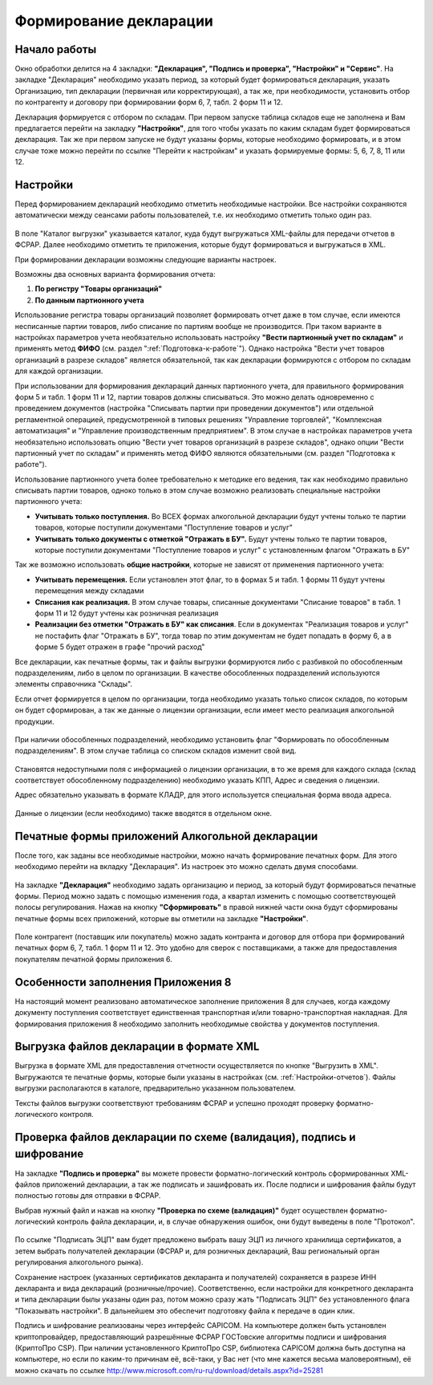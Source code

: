 Формирование декларации
=======================

Начало работы
-------------

Окно обработки делится на 4 закладки: **"Декларация", "Подпись и проверка", "Настройки" и "Сервис"**. На закладке "Декларация" необходимо указать период, за который будет формироваться декларация, указать Организацию, тип декларации (первичная или корректирующая), а так же, при необходимости, установить отбор по контрагенту и договору при формировании форм 6, 7, табл. 2 форм 11 и 12.

Декларация формируется с отбором по складам. При первом запуске таблица складов еще не заполнена и Вам предлагается перейти на закладку **"Настройки"**, для того чтобы указать по каким складам будет формироваться декларация. Так же при первом запуске не будут указаны формы, которые необходимо формировать, и в этом случае тоже можно перейти по ссылке "Перейти к настройкам" и указать формируемые формы: 5, 6, 7, 8, 11 или 12.

.. figure:: _static/firsrtstart_7.png

.. _Настройки-отчетов:

Настройки
---------

Перед формированием деклараций необходимо отметить необходимые настройки. Все настройки сохраняются автоматически между сеансами работы пользователей, т.е. их необходимо отметить только один раз.

.. figure:: _static/firsrtstart_8.png

В поле "Каталог выгрузки" указывается каталог, куда будут выгружаться XML-файлы для передачи отчетов в ФСРАР. Далее необходимо отметить те приложения, которые будут формироваться и выгружаться в XML.

При формировании декларации возможны следующие варианты настроек.

Возможны два основных варианта формирования отчета:

#. **По регистру "Товары организаций"**
#. **По данным партионного учета**

Использование регистра товары организаций позволяет формировать отчет даже в том случае, если имеются несписанные партии товаров, либо списание по партиям вообще не производится. При таком варианте в настройках параметров учета необязательно использовать настройку **"Вести партионный учет по складам"** и применять метод **ФИФО** (см. раздел ":ref:`Подготовка-к-работе`"). Однако настройка "Вести учет товаров организаций в разрезе складов" является обязательной, так как декларации формируются с отбором по складам для каждой организации.

При использовании для формирования деклараций данных партионного учета, для правильного формирования форм 5 и табл. 1 форм 11 и 12, партии товаров должны списываться. Это можно делать одновременно с проведением документов (настройка "Списывать партии при проведении документов") или отдельной регламентной операцией, предусмотренной в типовых решениях "Управление торговлей", "Комплексная автоматизация" и "Управление производственным предприятием". В этом случае в настройках параметров учета необязательно использовать опцию "Вести учет товаров организаций в разрезе складов", однако опции "Вести партионный учет по складам" и применять метод ФИФО являются обязательными (см. раздел "Подготовка к работе").

Использование партионного учета более требовательно к методике его ведения, так как необходимо правильно списывать партии товаров, одноко только в этом случае возможно реализовать специальные настройки партионного учета:

* **Учитывать только поступления.** Во ВСЕХ формах алкогольной декларации будут учтены только те партии товаров, которые поступили документами "Поступление товаров и услуг"
* **Учитывать только документы с отметкой "Отражать в БУ".** Будут учтены только те партии товаров, которые поступили документами "Поступление товаров и услуг" с установленным флагом "Отражать в БУ"

Так же возможно использовать **общие настройки**, которые не зависят от применения партионного учета:

* **Учитывать перемещения.** Если установлен этот флаг, то в формах 5 и табл. 1 формы 11 будут учтены перемещения между складами
* **Списания как реализация.** В этом случае товары, списанные документами "Списание товаров" в табл. 1 форм 11 и 12 будут учтены как розничная реализация
* **Реализации без отметки "Отражать в БУ" как списания**. Если в документах "Реализация товаров и услуг" не постафить флаг "Отражать в БУ", тогда товар по этим документам не будет попадать в форму 6, а в форме 5 будет отражен в графе "прочий расход"

Все декларации, как печатные формы, так и файлы выгрузки формируются либо с разбивкой по обособленным подразделениям, либо в целом по организации. В качестве обособленных подразделений используются элементы справочника "Склады".

Если отчет формируется в целом по организации, тогда необходимо указать только список складов, по которым он будет сформирован, а так же данные о лицензии организации, если имеет место реализация алкогольной продукции.

.. figure:: _static/firsrtstart_9.png

При наличии обособленных подразделений, необходимо установить флаг "Формировать по обособленным подразделениям". В этом случае таблица со списком складов изменит свой вид.

.. figure:: _static/firsrtstart_10.png

Становятся недоступными поля с информацией о лицензии организации, в то же время для каждого склада (склад соответствует обособленному подразделению) необходимо указать КПП, Адрес и сведения о лицензии.

Адрес обязательно указывать в формате КЛАДР, для этого используется специальная форма ввода адреса.

.. figure:: _static/firsrtstart_11.png

Данные о лицензии (если необходимо) также вводятся в отдельном окне.

.. figure:: _static/firsrtstart_12.png

Печатные формы приложений Алкогольной декларации
------------------------------------------------

После того, как заданы все необходимые настройки, можно начать формирование печатных форм. Для этого необходимо перейти на вкладку "Декларация". Из настроек это можно сделать двумя способами.

.. figure:: _static/firsrtstart_13.png

На закладке **"Декларация"** необходимо задать организацию и период, за который будут формироваться печатные формы. Период можно задать с помощью изменения года, а квартал изменить с помощью соответствующей полосы регулирования. Нажав на кнопку **"Сформировать"** в правой нижней части окна будут сформированы печатные формы всех приложений, которые вы отметили на закладке **"Настройки"**.

.. figure:: _static/firsrtstart_14.png

Поле контрагент (поставщик или покупатель) можно задать контранта и договор для отбора при формирований печатных форм 6, 7, табл. 1 форм 11 и 12. Это удобно для сверок с поставщиками, а также для предоставления покупателям печатной формы приложения 6.

.. figure:: _static/firsrtstart_15.png

Особенности заполнения Приложения 8
-----------------------------------

На настоящий момент реализовано автоматическое заполнение приложения 8 для случаев, когда каждому документу поступления соответствует единственная транспортная и/или товарно-транспортная накладная. Для формирования приложения 8 необходимо заполнить необходимые свойства у документов поступления.

.. figure:: _static/firsrtstart_16.png

Выгрузка файлов декларации в формате XML
----------------------------------------

Выгрузка в формате XML для предоставления отчетности осуществляется по кнопке "Выгрузить в XML". Выгружаются те печатные формы, которые были указаны в настройках (см. :ref:`Настройки-отчетов`). Файлы выгрузки располагаются в каталоге, предварительно указанном пользователем.

Тексты файлов выгрузки соответствуют требованиям ФСРАР и успешно проходят проверку форматно-логического контроля.

.. figure:: _static/firsrtstart_17.png

Проверка файлов декларации по схеме (валидация), подпись и шифрование
---------------------------------------------------------------------

На закладке **"Подпись и проверка"** вы можете провести форматно-логический контроль сформированных XML-файлов приложений декларации, а так же подписать и зашифровать их. После подписи и шифрования файлы будут полностью готовы для отправки в ФСРАР.

Выбрав нужный файл и нажав на кнопку **"Проверка по схеме (валидация)"** будет осуществлен форматно-логический контроль файла декларации, и, в случае обнаружения ошибок, они будут выведены в поле "Протокол".

.. figure:: _static/firsrtstart_18.png

По ссылке "Подписать ЭЦП" вам будет предложено выбрать вашу ЭЦП из личного хранилища сертификатов, а зетем выбрать получателей декларации (ФСРАР и, для розничных деклараций, Ваш региональный орган регулирования алкогольного рынка).

Сохранение настроек (указанных сертификатов декларанта и получателей) сохраняется в разрезе ИНН декларанта и вида деклараций (розничные/прочие). Соответственно, если настройки для конкретного декларанта и типа декларации былы указаны один раз, потом можно сразу жать "Подписать ЭЦП" без установленного флага "Показывать настройки". В дальнейшем это обеспечит подготовку файла к передаче в один клик.

Подпись и шифрование реализованы через интерфейс CAPICOM. На компьютере должен быть установлен криптопровайдер, предоставляющий разрешённые ФСРАР ГОСТовские алгоритмы подписи и шифрования (КриптоПро CSP). При наличии установленного КриптоПро CSP, библиотека CAPICOM должна быть доступна на компьютере, но если по каким-то причинам её, всё-таки, у Вас нет (что мне кажется весьма маловероятным), её можно скачать по ссылке http://www.microsoft.com/ru-ru/download/details.aspx?id=25281

